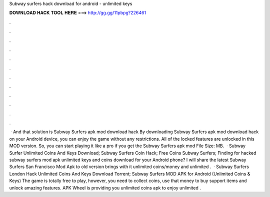 Subway surfers hack download for android - unlimited keys

𝐃𝐎𝐖𝐍𝐋𝐎𝐀𝐃 𝐇𝐀𝐂𝐊 𝐓𝐎𝐎𝐋 𝐇𝐄𝐑𝐄 ===> http://gg.gg/11pbpg?226461

.

.

.

.

.

.

.

.

.

.

.

.

 · And that solution is Subway Surfers apk mod download hack By downloading Subway Surfers apk mod download hack on your Android device, you can enjoy the game without any restrictions. All of the locked features are unlocked in this MOD version. So, you can start playing it like a pro if you get the Subway Surfers apk mod File Size: MB.  · Subway Surfer Unlimited Coins And Keys Download; Subway Surfers Coin Hack; Free Coins Subway Surfers; Finding for hacked subway surfers mod apk unlimited keys and coins download for your Android phone? I will share the latest Subway Surfers San Francisco Mod Apk to old version brings with it unlimited coins/money and unlimited .  · Subway Surfers London Hack Unlimited Coins And Keys Download Torrent; Subway Surfers MOD APK for Android (Unlimited Coins & Keys) The game is totally free to play, however, you need to collect coins, use that money to buy support items and unlock amazing features. APK Wheel is providing you unlimited coins apk to enjoy unlimited .